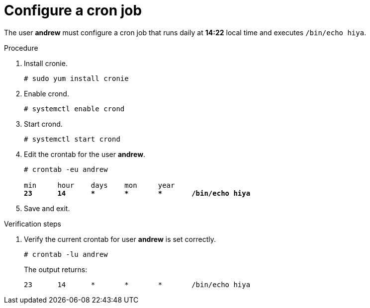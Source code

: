 

[id="configure-a-cron-job_{context}"]
= Configure a cron job

The user *andrew* must configure a cron job that runs daily at *14:22* local time and executes `/bin/echo hiya`.

.Procedure
. Install cronie.
+
----
# sudo yum install cronie
----
. Enable crond.
+
----
# systemctl enable crond
----
. Start crond.
+
----
# systemctl start crond
----
. Edit the crontab for the user *andrew*.
+
[subs=+quotes]
----
# crontab -eu andrew

min     hour    days    mon     year
*23      14      *       *       *       /bin/echo hiya*
----
. Save and exit.

.Verification steps
. Verify the current crontab for user *andrew* is set correctly.
+
----
# crontab -lu andrew
----
+
The output returns:
+
----
23	14	*	*	*	/bin/echo hiya
----
